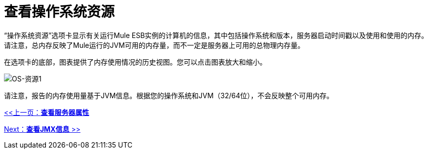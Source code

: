 = 查看操作系统资源

“操作系统资源”选项卡显示有关运行Mule ESB实例的计算机的信息，其中包括操作系统和版本，服务器启动时间戳以及使用和使用的内存。请注意，总内存反映了Mule运行的JVM可用的内存量，而不一定是服务器上可用的总物理内存量。

在选项卡的底部，图表提供了内存使用情况的历史视图。您可以点击图表放大和缩小。

image:os-resources1.png[OS-资源1]

请注意，报告的内存使用量基于JVM信息。根据您的操作系统和JVM（32/64位），不会反映整个可用内存。

link:/mule-management-console/v/3.2/viewing-server-properties[<<上一页：*查看服务器属性*]

link:/mule-management-console/v/3.2/viewing-jmx-information[Next：*查看JMX信息* >>]
